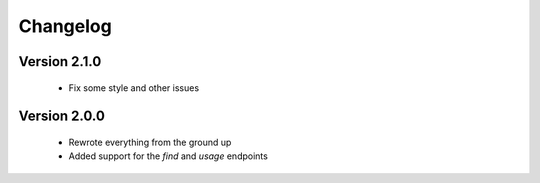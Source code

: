 Changelog
=========

Version 2.1.0
~~~~~~~~~~~~~

 * Fix some style and other issues

Version 2.0.0
~~~~~~~~~~~~~

 * Rewrote everything from the ground up
 * Added support for the `find` and `usage` endpoints
